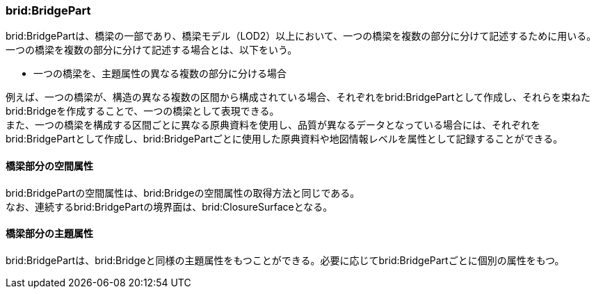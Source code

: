[[tocL_03]]
=== brid:BridgePart

brid:BridgePartは、橋梁の一部であり、橋梁モデル（LOD2）以上において、一つの橋梁を複数の部分に分けて記述するために用いる。一つの橋梁を複数の部分に分けて記述する場合とは、以下をいう。

** 一つの橋梁を、主題属性の異なる複数の部分に分ける場合

例えば、一つの橋梁が、構造の異なる複数の区間から構成されている場合、それぞれをbrid:BridgePartとして作成し、それらを束ねたbrid:Bridgeを作成することで、一つの橋梁として表現できる。 +
また、一つの橋梁を構成する区間ごとに異なる原典資料を使用し、品質が異なるデータとなっている場合には、それぞれをbrid:BridgePartとして作成し、brid:BridgePartごとに使用した原典資料や地図情報レベルを属性として記録することができる。


==== 橋梁部分の空間属性

brid:BridgePartの空間属性は、brid:Bridgeの空間属性の取得方法と同じである。 +
なお、連続するbrid:BridgePartの境界面は、brid:ClosureSurfaceとなる。


==== 橋梁部分の主題属性

brid:BridgePartは、brid:Bridgeと同様の主題属性をもつことができる。必要に応じてbrid:BridgePartごとに個別の属性をもつ。

